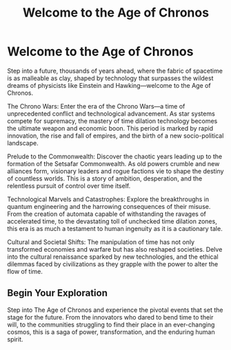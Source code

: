 #+title: Welcome to the Age of Chronos
#+category: Introduction
#+startup: inlineimages

* Welcome to the Age of Chronos
#+caption: When the manipulation of space/time becomes a standard every day occurance.
#+attr_org: :width 800
#+attr_html: :class pic-banner :alt A clock with a center that spirals inward repeatedly.
#+attr_latex: :width 350px
[[./img/chronos-header.jpg]]

Step into a future, thousands of years ahead, where the fabric of spacetime is as malleable as clay, shaped by technology that surpasses the wildest dreams of physicists like Einstein and Hawking—welcome to the Age of Chronos.

The Chrono Wars: Enter the era of the Chrono Wars—a time of unprecedented conflict and technological advancement. As star systems compete for supremacy, the mastery of time dilation technology becomes the ultimate weapon and economic boon. This period is marked by rapid innovation, the rise and fall of empires, and the birth of a new socio-political landscape.

Prelude to the Commonwealth: Discover the chaotic years leading up to the formation of the Setsafar Commonwealth. As old powers crumble and new alliances form, visionary leaders and rogue factions vie to shape the destiny of countless worlds. This is a story of ambition, desperation, and the relentless pursuit of control over time itself.

Technological Marvels and Catastrophes: Explore the breakthroughs in quantum engineering and the harrowing consequences of their misuse. From the creation of automata capable of withstanding the ravages of accelerated time, to the devastating toll of unchecked time dilation zones, this era is as much a testament to human ingenuity as it is a cautionary tale.

Cultural and Societal Shifts: The manipulation of time has not only transformed economies and warfare but has also reshaped societies. Delve into the cultural renaissance sparked by new technologies, and the ethical dilemmas faced by civilizations as they grapple with the power to alter the flow of time.

** Begin Your Exploration

Step into The Age of Chronos and experience the pivotal events that set the stage for the future. From the innovators who dared to bend time to their will, to the communities struggling to find their place in an ever-changing cosmos, this is a saga of power, transformation, and the enduring human spirit.
